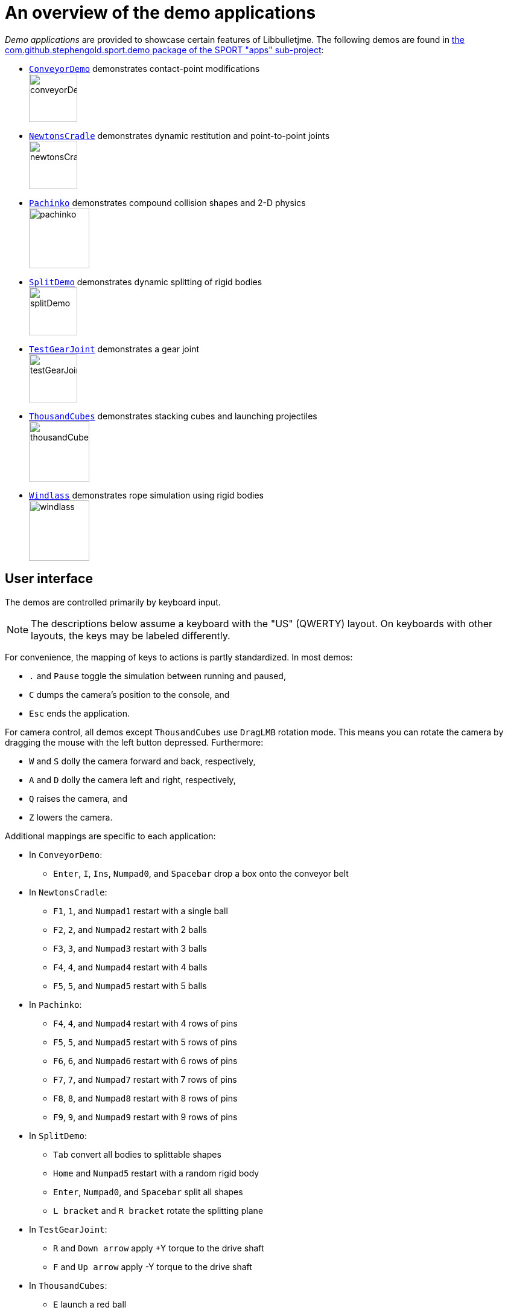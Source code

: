 = An overview of the demo applications
:Project: Libbulletjme
:experimental:
:url-examples: https://github.com/stephengold/sport/tree/master/apps/src/main/java/com/github/stephengold/sport/demo

_Demo applications_ are provided to showcase certain features of {Project}.
The following demos are found in
{url-examples}[the com.github.stephengold.sport.demo package of the SPORT "apps" sub-project]:

* {url-examples}/ConveyorDemo.java[`ConveyorDemo`]
  demonstrates contact-point modifications +
  image:conveyorDemo.png[height=80]
* {url-examples}/NewtonsCradle.java[`NewtonsCradle`]
  demonstrates dynamic restitution and point-to-point joints +
  image:newtonsCradle.png[height=80]
* {url-examples}/Pachinko.java[`Pachinko`]
  demonstrates compound collision shapes and 2-D physics +
  image:pachinko.png[height=100]
* {url-examples}/SplitDemo.java[`SplitDemo`]
  demonstrates dynamic splitting of rigid bodies +
  image:splitDemo.png[height=80]
* {url-examples}/TestGearJoint.java[`TestGearJoint`]
  demonstrates a gear joint +
  image:testGearJoint.png[height=80]
* {url-examples}/ThousandCubes.java[`ThousandCubes`]
  demonstrates stacking cubes and launching projectiles +
  image:thousandCubes.png[height=100]
* {url-examples}/Windlass.java[`Windlass`]
  demonstrates rope simulation using rigid bodies +
  image:windlass.png[height=100]

== User interface

The demos are controlled primarily by keyboard input.

NOTE: The descriptions below assume a keyboard with the "US" (QWERTY) layout.
On keyboards with other layouts, the keys may be labeled differently.

For convenience, the mapping of keys to actions is partly standardized.
In most demos:

* kbd:[.] and kbd:[Pause] toggle the simulation between running and paused,
* kbd:[C] dumps the camera's position to the console, and
* kbd:[Esc] ends the application.

For camera control,
all demos except `ThousandCubes` use `DragLMB` rotation mode.
This means you can rotate the camera
by dragging the mouse with the left button depressed.
Furthermore:

* kbd:[W] and kbd:[S] dolly the camera forward and back, respectively,
* kbd:[A] and kbd:[D] dolly the camera left and right, respectively,
* kbd:[Q] raises the camera, and
* kbd:[Z] lowers the camera.

Additional mappings are specific to each application:

* In `ConveyorDemo`:

** kbd:[Enter], kbd:[I], kbd:[Ins], kbd:[Numpad0], and kbd:[Spacebar]
   drop a box onto the conveyor belt

* In `NewtonsCradle`:

** kbd:[F1], kbd:[1], and kbd:[Numpad1] restart with a single ball
** kbd:[F2], kbd:[2], and kbd:[Numpad2] restart with 2 balls
** kbd:[F3], kbd:[3], and kbd:[Numpad3] restart with 3 balls
** kbd:[F4], kbd:[4], and kbd:[Numpad4] restart with 4 balls
** kbd:[F5], kbd:[5], and kbd:[Numpad5] restart with 5 balls

* In `Pachinko`:

** kbd:[F4], kbd:[4], and kbd:[Numpad4] restart with 4 rows of pins
** kbd:[F5], kbd:[5], and kbd:[Numpad5] restart with 5 rows of pins
** kbd:[F6], kbd:[6], and kbd:[Numpad6] restart with 6 rows of pins
** kbd:[F7], kbd:[7], and kbd:[Numpad7] restart with 7 rows of pins
** kbd:[F8], kbd:[8], and kbd:[Numpad8] restart with 8 rows of pins
** kbd:[F9], kbd:[9], and kbd:[Numpad9] restart with 9 rows of pins

* In `SplitDemo`:

** kbd:[Tab] convert all bodies to splittable shapes
** kbd:[Home] and kbd:[Numpad5] restart with a random rigid body
** kbd:[Enter], kbd:[Numpad0], and kbd:[Spacebar] split all shapes
** kbd:[L bracket] and kbd:[R bracket] rotate the splitting plane

* In `TestGearJoint`:

** kbd:[R] and kbd:[Down arrow] apply +Y torque to the drive shaft
** kbd:[F] and kbd:[Up arrow] apply -Y torque to the drive shaft

* In `ThousandCubes`:

** kbd:[E] launch a red ball

* In `Windlass`:

** kbd:[Down arrow] turn the barrel counter-clockwise
** kbd:[Up arrow] turn the barrel clockwise
